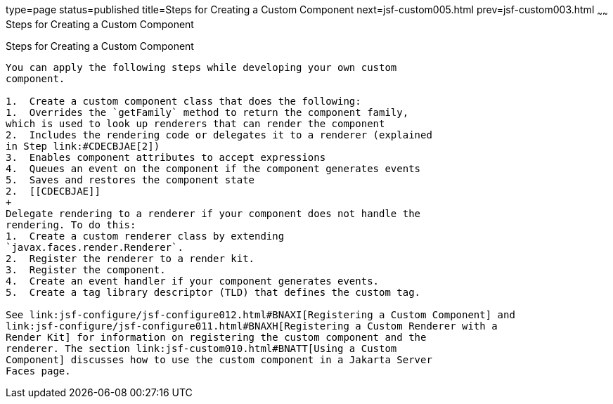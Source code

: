 type=page
status=published
title=Steps for Creating a Custom Component
next=jsf-custom005.html
prev=jsf-custom003.html
~~~~~~
Steps for Creating a Custom Component
=====================================

[[BNAVT]][[steps-for-creating-a-custom-component]]

Steps for Creating a Custom Component
-------------------------------------

You can apply the following steps while developing your own custom
component.

1.  Create a custom component class that does the following:
1.  Overrides the `getFamily` method to return the component family,
which is used to look up renderers that can render the component
2.  Includes the rendering code or delegates it to a renderer (explained
in Step link:#CDECBJAE[2])
3.  Enables component attributes to accept expressions
4.  Queues an event on the component if the component generates events
5.  Saves and restores the component state
2.  [[CDECBJAE]]
+
Delegate rendering to a renderer if your component does not handle the
rendering. To do this:
1.  Create a custom renderer class by extending
`javax.faces.render.Renderer`.
2.  Register the renderer to a render kit.
3.  Register the component.
4.  Create an event handler if your component generates events.
5.  Create a tag library descriptor (TLD) that defines the custom tag.

See link:jsf-configure/jsf-configure012.html#BNAXI[Registering a Custom Component] and
link:jsf-configure/jsf-configure011.html#BNAXH[Registering a Custom Renderer with a
Render Kit] for information on registering the custom component and the
renderer. The section link:jsf-custom010.html#BNATT[Using a Custom
Component] discusses how to use the custom component in a Jakarta Server
Faces page.


